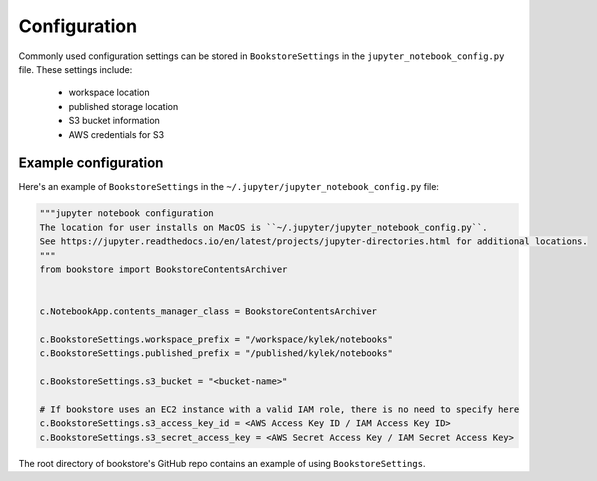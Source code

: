 Configuration
=============

Commonly used configuration settings can be stored in ``BookstoreSettings`` in the
``jupyter_notebook_config.py`` file. These settings include:

    - workspace location
    - published storage location
    - S3 bucket information
    - AWS credentials for S3

Example configuration
---------------------

Here's an example of ``BookstoreSettings`` in the ``~/.jupyter/jupyter_notebook_config.py`` file:

.. code-block:: python

    """jupyter notebook configuration
    The location for user installs on MacOS is ``~/.jupyter/jupyter_notebook_config.py``.
    See https://jupyter.readthedocs.io/en/latest/projects/jupyter-directories.html for additional locations.
    """
    from bookstore import BookstoreContentsArchiver


    c.NotebookApp.contents_manager_class = BookstoreContentsArchiver

    c.BookstoreSettings.workspace_prefix = "/workspace/kylek/notebooks"
    c.BookstoreSettings.published_prefix = "/published/kylek/notebooks"

    c.BookstoreSettings.s3_bucket = "<bucket-name>"

    # If bookstore uses an EC2 instance with a valid IAM role, there is no need to specify here
    c.BookstoreSettings.s3_access_key_id = <AWS Access Key ID / IAM Access Key ID>
    c.BookstoreSettings.s3_secret_access_key = <AWS Secret Access Key / IAM Secret Access Key>


The root directory of bookstore's GitHub repo contains an example of using ``BookstoreSettings``.